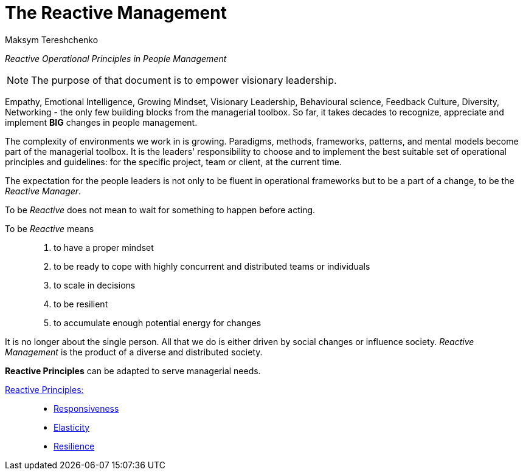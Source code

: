 = The Reactive Management
:Author:    Maksym Tereshchenko
:Date:      20.12.2021
:Revision:  0.0.1

_Reactive Operational Principles in People Management_

[NOTE]
===============================
The purpose of that document is to empower visionary leadership.
===============================

Empathy, Emotional Intelligence, Growing Mindset, Visionary Leadership, Behavioural science, Feedback Culture, Diversity, Networking - the only few building blocks from the managerial toolbox.
So far, it takes decades to recognize, appreciate and implement *BIG* changes in people management.

The complexity of environments we work in is growing. Paradigms, methods, frameworks, patterns, and mental models become part of the managerial toolbox. It is the leaders' responsibility to choose and to implement the best suitable set of operational principles and guidelines: for the specific project, team or client, at the current time. 

The expectation for the people leaders is not only to be fluent in operational frameworks but to be a part of a change, to be the _Reactive Manager_.

To be _Reactive_ does not mean to wait for something to happen before acting. 

To be _Reactive_ means::
. to have a proper mindset 
. to be ready to cope with highly concurrent and distributed teams or individuals 
. to scale in decisions
. to be resilient
. to accumulate enough potential energy for changes

It is no longer about the single person. All that we do is either driven by social changes or influence society. _Reactive Management_ is the product of a diverse and distributed society.

////
Short intro to what it is 'reactive principles'
////

*Reactive Principles* can be adapted to serve managerial needs.

[Reactive_Principles]
====
link:principles/reactive_principles.adoc[Reactive Principles:]:: 
    * link:principles/reactive_principles.adoc#Responsiveness[Responsiveness]
    * link:principles/reactive_principles.adoc#Elasticity[Elasticity]
    * link:principles/reactive_principles.adoc#Resilience[Resilience]
====
